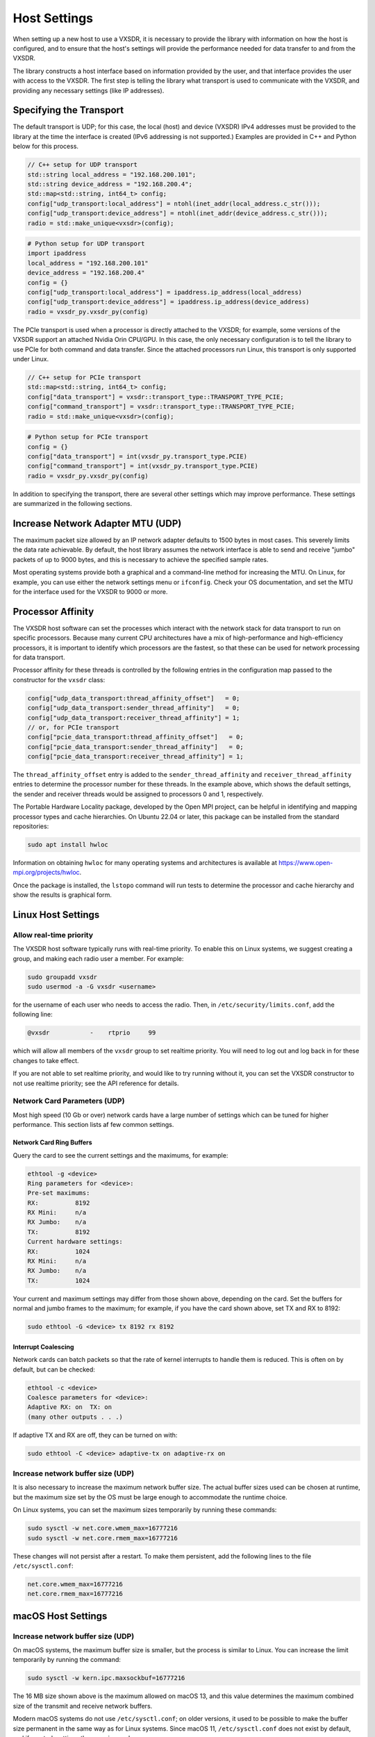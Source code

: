 ..
   Copyright (c) 2023 Vesperix Corporation
   SPDX-License-Identifier: CC-BY-SA-4.0

Host Settings
=============

When setting up a new host to use a VXSDR, it is necessary to provide the library
with information on how the host is configured, and to ensure that the host's
settings will provide the performance needed for data transfer to and from the VXSDR.

The library constructs a host interface based on information provided by the user, and
that interface provides the user with access to the VXSDR. The first step is telling the library
what transport is used to communicate with the VXSDR, and providing any necessary settings
(like IP addresses).

Specifying the Transport
------------------------

The default transport is UDP; for this case, the local (host) and device (VXSDR) IPv4
addresses must be provided to the library at the time the interface is created (IPv6
addressing is not supported.) Examples are provided in C++ and Python below for this process.

.. highlight:: c++
.. code-block::

    // C++ setup for UDP transport
    std::string local_address = "192.168.200.101";
    std::string device_address = "192.168.200.4";
    std::map<std::string, int64_t> config;
    config["udp_transport:local_address"] = ntohl(inet_addr(local_address.c_str()));
    config["udp_transport:device_address"] = ntohl(inet_addr(device_address.c_str()));
    radio = std::make_unique<vxsdr>(config);


.. highlight:: python
.. code-block::

    # Python setup for UDP transport
    import ipaddress
    local_address = "192.168.200.101"
    device_address = "192.168.200.4"
    config = {}
    config["udp_transport:local_address"] = ipaddress.ip_address(local_address)
    config["udp_transport:device_address"] = ipaddress.ip_address(device_address)
    radio = vxsdr_py.vxsdr_py(config)

The PCIe transport is used when a processor is directly attached to the VXSDR; for
example, some versions of the VXSDR support an attached Nvidia Orin CPU/GPU. In this case,
the only necessary configuration is to tell the library to use PCIe for both command and
data transfer. Since the attached processors run Linux, this transport is only supported
under Linux.

.. highlight:: c++
.. code-block::

    // C++ setup for PCIe transport
    std::map<std::string, int64_t> config;
    config["data_transport"] = vxsdr::transport_type::TRANSPORT_TYPE_PCIE;
    config["command_transport"] = vxsdr::transport_type::TRANSPORT_TYPE_PCIE;
    radio = std::make_unique<vxsdr>(config);

.. highlight:: python
.. code-block::

    # Python setup for PCIe transport
    config = {}
    config["data_transport"] = int(vxsdr_py.transport_type.PCIE)
    config["command_transport"] = int(vxsdr_py.transport_type.PCIE)
    radio = vxsdr_py.vxsdr_py(config)

In addition to specifying the transport, there are several other settings which may
improve performance. These settings are summarized in the following sections.


Increase Network Adapter MTU (UDP)
----------------------------------

The maximum packet size allowed by an IP network adapter defaults to 1500 bytes
in most cases. This severely limits the data rate achievable. By default,
the host library assumes the network interface is able to send and receive "jumbo"
packets of up to 9000 bytes, and this is necessary to achieve the specified
sample rates.

Most operating systems provide both a graphical and a command-line method for
increasing the MTU. On Linux, for example, you can use either the
network settings menu or ``ifconfig``. Check your OS documentation, and set
the MTU for the interface used for the VXSDR to 9000 or more.

Processor Affinity
------------------

The VXSDR host software can set the processes which interact with the network
stack for data transport to run on specific processors. Because many current
CPU architectures have a mix of high-performance and high-efficiency processors,
it is important to identify which processors are the fastest, so that these can
be used for network processing for data transport.

Processor affinity for these threads is controlled by the following entries in
the configuration map passed to the constructor for the ``vxsdr`` class:

.. highlight:: c++
.. code-block::

    config["udp_data_transport:thread_affinity_offset"]   = 0;
    config["udp_data_transport:sender_thread_affinity"]   = 0;
    config["udp_data_transport:receiver_thread_affinity"] = 1;
    // or, for PCIe transport
    config["pcie_data_transport:thread_affinity_offset"]   = 0;
    config["pcie_data_transport:sender_thread_affinity"]   = 0;
    config["pcie_data_transport:receiver_thread_affinity"] = 1;

The ``thread_affinity_offset`` entry is added to the ``sender_thread_affinity``
and ``receiver_thread_affinity`` entries to determine the processor number for
these threads. In the example above, which shows the default settings, the
sender and receiver threads would be assigned to processors 0 and 1, respectively.

The Portable Hardware Locality package, developed by the Open MPI project, can be
helpful in identifying and mapping processor types and cache hierarchies. On
Ubuntu 22.04 or later, this package can be installed from the standard
repositories:

.. highlight:: shell
.. code-block::

    sudo apt install hwloc

Information on obtaining ``hwloc`` for many operating systems and architectures is
available at https://www.open-mpi.org/projects/hwloc.

Once the package is installed, the ``lstopo`` command will run tests to determine the
processor and cache hierarchy and show the results is graphical form.

Linux Host Settings
-------------------

Allow real-time priority
~~~~~~~~~~~~~~~~~~~~~~~~

The VXSDR host software typically runs with real-time priority.
To enable this on Linux systems, we suggest creating a group, and
making each radio user a member. For example:

.. highlight:: shell
.. code-block::

    sudo groupadd vxsdr
    sudo usermod -a -G vxsdr <username>

for the username of each user who needs to access the radio. Then,
in ``/etc/security/limits.conf``, add the following line:

.. code-block::

    @vxsdr           -    rtprio     99

which will allow all members of the ``vxsdr`` group to
set realtime priority. You will need to log out and log back in
for these changes to take effect.

If you are not able to set realtime priority, and would like to try running
without it, you can set the VXSDR constructor to not use realtime priority;
see the API reference for details.

Network Card Parameters (UDP)
~~~~~~~~~~~~~~~~~~~~~~~~~~~~~

Most high speed (10 Gb or over) network cards have a large number of settings
which can be tuned for higher performance. This section lists af few common
settings.

Network Card Ring Buffers
^^^^^^^^^^^^^^^^^^^^^^^^^

Query the card to see the current settings and the maximums, for example:

.. highlight:: text
.. code-block::

   ethtool -g <device>
   Ring parameters for <device>:
   Pre-set maximums:
   RX:		8192
   RX Mini:	n/a
   RX Jumbo:	n/a
   TX:		8192
   Current hardware settings:
   RX:		1024
   RX Mini:	n/a
   RX Jumbo:	n/a
   TX:		1024

Your current and maximum settings may differ from those shown above, depending
on the card. Set the buffers for normal and jumbo frames to the maximum; for example,
if you have the card shown above, set TX and RX to 8192:

.. highlight:: text
.. code-block::

   sudo ethtool -G <device> tx 8192 rx 8192

Interrupt Coalescing
^^^^^^^^^^^^^^^^^^^^

Network cards can batch packets so that the rate of kernel interrupts to handle them
is reduced. This is often on by default, but can be checked:

.. highlight:: text
.. code-block::

   ethtool -c <device>
   Coalesce parameters for <device>:
   Adaptive RX: on  TX: on
   (many other outputs . . .)

If adaptive TX and RX are off, they can be turned on with:

.. highlight:: text
.. code-block::

   sudo ethtool -C <device> adaptive-tx on adaptive-rx on


Increase network buffer size (UDP)
~~~~~~~~~~~~~~~~~~~~~~~~~~~~~~~~~~

It is also necessary to increase the maximum network buffer size. The actual buffer sizes used
can be chosen at runtime, but the maximum size set by the OS must be large enough to accommodate
the runtime choice.

On Linux systems, you can set the maximum sizes temporarily by running these commands:

.. highlight:: text
.. code-block::

   sudo sysctl -w net.core.wmem_max=16777216
   sudo sysctl -w net.core.rmem_max=16777216

These changes will not persist after a restart. To make them persistent, add
the following lines to the file ``/etc/sysctl.conf``:

.. highlight:: text
.. code-block::

   net.core.wmem_max=16777216
   net.core.rmem_max=16777216

macOS Host Settings
-------------------

Increase network buffer size (UDP)
~~~~~~~~~~~~~~~~~~~~~~~~~~~~~~~~~~

On macOS systems, the maximum buffer size is smaller, but the process is similar to Linux.
You can increase the limit temporarily by running the command:

.. highlight:: text
.. code-block::

   sudo sysctl -w kern.ipc.maxsockbuf=16777216

The 16 MB size shown above is the maximum allowed on macOS 13, and this value determines
the maximum combined size of the transmit and receive network buffers.

Modern macOS systems do not use ``/etc/sysctl.conf``; on older versions, it used to be possible
to make the buffer size permanent in the same way as for Linux systems. Since macOS 11,
``/etc/sysctl.conf`` does not exist by default, and if created, settings there are ignored.

Windows Host Settings
---------------------

(This section will be updated when Windows is officially supported.)